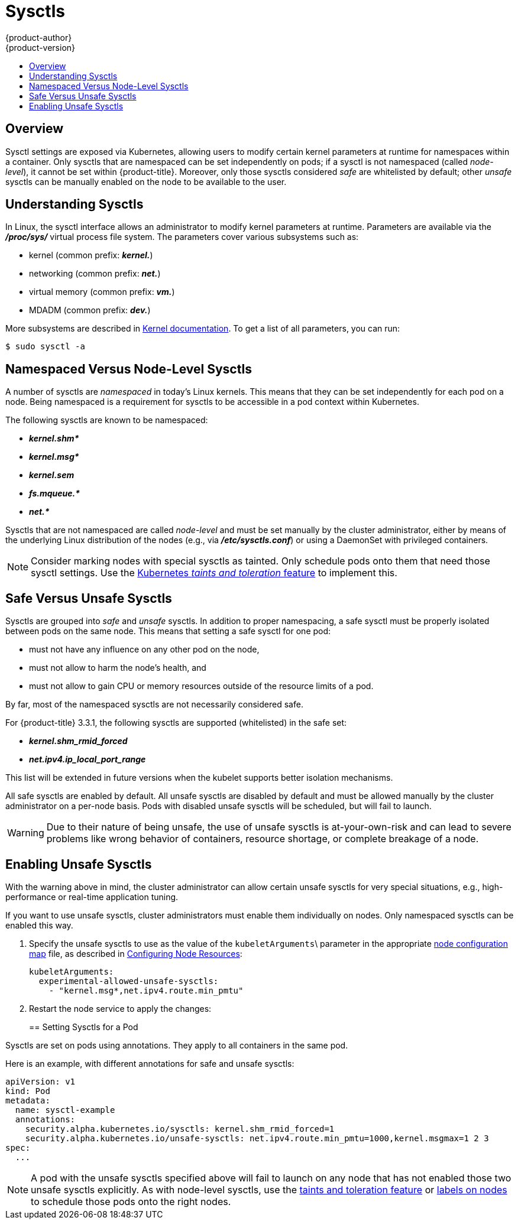 [[admin-guide-sysctls]]
= Sysctls
{product-author}
{product-version}
:data-uri:
:icons:
:experimental:
:toc: macro
:toc-title:

toc::[]

== Overview

Sysctl settings are exposed via Kubernetes, allowing users to modify certain
kernel parameters at runtime for namespaces within a container. Only sysctls
that are namespaced can be set independently on pods; if a sysctl is not
namespaced (called _node-level_), it cannot be set within {product-title}.
Moreover, only those sysctls considered _safe_ are whitelisted by default; other
_unsafe_ sysctls can be manually enabled on the node to be available to the
user.

[[undersatnding-sysctls]]
== Understanding Sysctls

In Linux, the sysctl interface allows an administrator to modify kernel
parameters at runtime. Parameters are available via the *_/proc/sys/_* virtual
process file system. The parameters cover various subsystems such as:

- kernel (common prefix: *_kernel._*)
- networking (common prefix: *_net._*)
- virtual memory (common prefix: *_vm._*)
- MDADM (common prefix: *_dev._*)

More subsystems are described in
link:https://www.kernel.org/doc/Documentation/sysctl/README[Kernel documentation]. To get a list of all parameters, you can run:

----
$ sudo sysctl -a
----

[[namespaced-vs-node-level-sysctls]]
== Namespaced Versus Node-Level Sysctls

A number of sysctls are _namespaced_ in today’s Linux kernels. This means that
they can be set independently for each pod on a node. Being namespaced is a
requirement for sysctls to be accessible in a pod context within Kubernetes.

The following sysctls are known to be namespaced:

- *_kernel.shm*_*
- *_kernel.msg*_*
- *_kernel.sem_*
- *_fs.mqueue.*_*
- *_net.*_*

Sysctls that are not namespaced are called _node-level_ and must be set
manually by the cluster administrator, either by means of the underlying Linux
distribution of the nodes (e.g., via *_/etc/sysctls.conf_*) or using a DaemonSet
with privileged containers.

[NOTE]
====
Consider marking nodes with special sysctls as tainted. Only schedule pods onto
them that need those sysctl settings. Use the
link:http://kubernetes.io/docs/user-guide/kubectl/kubectl_taint/[Kubernetes _taints and toleration_ feature] to implement this.
====

[[safe-vs-unsafe-sysclts]]
== Safe Versus Unsafe Sysctls

Sysctls are grouped into _safe_ and _unsafe_ sysctls. In addition to proper
namespacing, a safe sysctl must be properly isolated between pods on the same
node. This means that setting a safe sysctl for one pod:

- must not have any influence on any other pod on the node,
- must not allow to harm the node's health, and
- must not allow to gain CPU or memory resources outside of the resource limits of
a pod.

By far, most of the namespaced sysctls are not necessarily considered safe.

For {product-title} 3.3.1, the following sysctls are supported (whitelisted) in
the safe set:

- *_kernel.shm_rmid_forced_*
- *_net.ipv4.ip_local_port_range_*

This list will be extended in future versions when the kubelet supports better
isolation mechanisms.

All safe sysctls are enabled by default. All unsafe sysctls are disabled by
default and must be allowed manually by the cluster administrator on a per-node
basis. Pods with disabled unsafe sysctls will be scheduled, but will fail to
launch.

[WARNING]
====
Due to their nature of being unsafe, the use of unsafe sysctls is
at-your-own-risk and can lead to severe problems like wrong behavior of
containers, resource shortage, or complete breakage of a node.
====

[[enabling-unsafe-sysctls]]
== Enabling Unsafe Sysctls

With the warning above in mind, the cluster administrator can allow certain
unsafe sysctls for very special situations, e.g., high-performance or real-time
application tuning.

If you want to use unsafe sysctls, cluster administrators must enable them
individually on nodes. Only namespaced sysctls can be enabled this way.

. Specify the unsafe sysctls to use as the value of the `kubeletArguments`\ parameter in the appropriate xref:../admin_guide/manage_nodes.adoc#modifying-nodes[node configuration map]
file, as described in xref:../admin_guide/manage_nodes.adoc#configuring-node-resources[Configuring Node Resources]:
+
----
kubeletArguments:
  experimental-allowed-unsafe-sysctls:
    - "kernel.msg*,net.ipv4.route.min_pmtu"
----

. Restart the node service to apply the changes:
+
ifdef::openshift-enterprise[]
----
# systemctl restart atomic-openshift-node
----
endif::[]
ifdef::openshift-origin[]
----
# systemctl restart origin-node
----
endif::[]

[[setting-sysctls-for-a-pod]]
== Setting Sysctls for a Pod

Sysctls are set on pods using annotations. They apply to all containers in the
same pod.

Here is an example, with different annotations for safe and unsafe sysctls:

----
apiVersion: v1
kind: Pod
metadata:
  name: sysctl-example
  annotations:
    security.alpha.kubernetes.io/sysctls: kernel.shm_rmid_forced=1
    security.alpha.kubernetes.io/unsafe-sysctls: net.ipv4.route.min_pmtu=1000,kernel.msgmax=1 2 3
spec:
  ...
----

[NOTE]
====
A pod with the unsafe sysctls specified above will fail to launch on any node
that has not enabled those two unsafe sysctls explicitly. As with node-level
sysctls, use the
link:http://kubernetes.io/docs/user-guide/kubectl/kubectl_taint[taints and
toleration feature] or
xref:../admin_guide/manage_nodes.adoc#updating-labels-on-nodes[labels on nodes]
to schedule those pods onto the right nodes.
====
